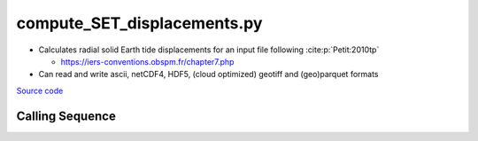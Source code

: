 ============================
compute_SET_displacements.py
============================

- Calculates radial solid Earth tide displacements for an input file following :cite:p:`Petit:2010tp`

  * `https://iers-conventions.obspm.fr/chapter7.php <https://iers-conventions.obspm.fr/chapter7.php>`_
- Can read and write ascii, netCDF4, HDF5, (cloud optimized) geotiff and (geo)parquet formats

`Source code`__

.. __: https://github.com/tsutterley/Grounding-Zones/blob/main/tides/compute_SET_displacements.py

Calling Sequence
################

.. argparse::
    :filename: compute_SET_displacements.py
    :func: arguments
    :prog: compute_SET_displacements.py
    :nodescription:
    :nodefault:

    --format -F : @after
        * ``'csv'``: ascii with comma-separated values
        * ``'netCDF4'``: Network Common Data Format version 4
        * ``'HDF5'``: Hierarchical Data Format version 5
        * ``'GTiff'``: GeoTiff georeferenced raster imagery
        * ``'cog'``: Cloud Optimized GeoTIFF
        * ``'parquet'``: Apache (geo)parquet

    --variables : @after
        * for csv files: the order of the columns within the file
        * for HDF5, netCDF4 and parquet files: time, y, x and data variable names

    --type -t : @after
        * ``'drift'``: drift buoys or satellite/airborne altimetry (time per data point)
        * ``'grid'``: spatial grids or images (single time for all data points)
        * ``'time series'``: station locations with multiple time values

    --epoch -e : @after
        * ``'days since 1858-11-17T00:00:00'`` (default Modified Julian Days)

    --deltatime -d : @after
        * can be set to ``0`` to use exact calendar date from epoch

    --standard -s : @after
        * ``'UTC'``: Coordinate Universal Time
        * ``'GPS'``: GPS Time
        * ``'LORAN'``: Long Range Navigator Time
        * ``'TAI'``: International Atomic Time
        * ``'datetime'``: formatted datetime string in UTC

    --projection : @after
        * ``4326``: latitude and longitude coordinates on WGS84 reference ellipsoid

    --tide-system -p : @replace
        Permanent tide system for output values

        * ``'tide_free'``: no permanent direct and indirect tidal potentials
        * ``'mean_tide'``: permanent tidal potentials (direct and indirect)

    --ephemerides -c : @replace
        Method for calculating lunisolar ephemerides

        * ``'approximate'``: low-resolution ephemerides
        * ``'JPL'``: computed solar and lunar ephemerides from JPL kernels
